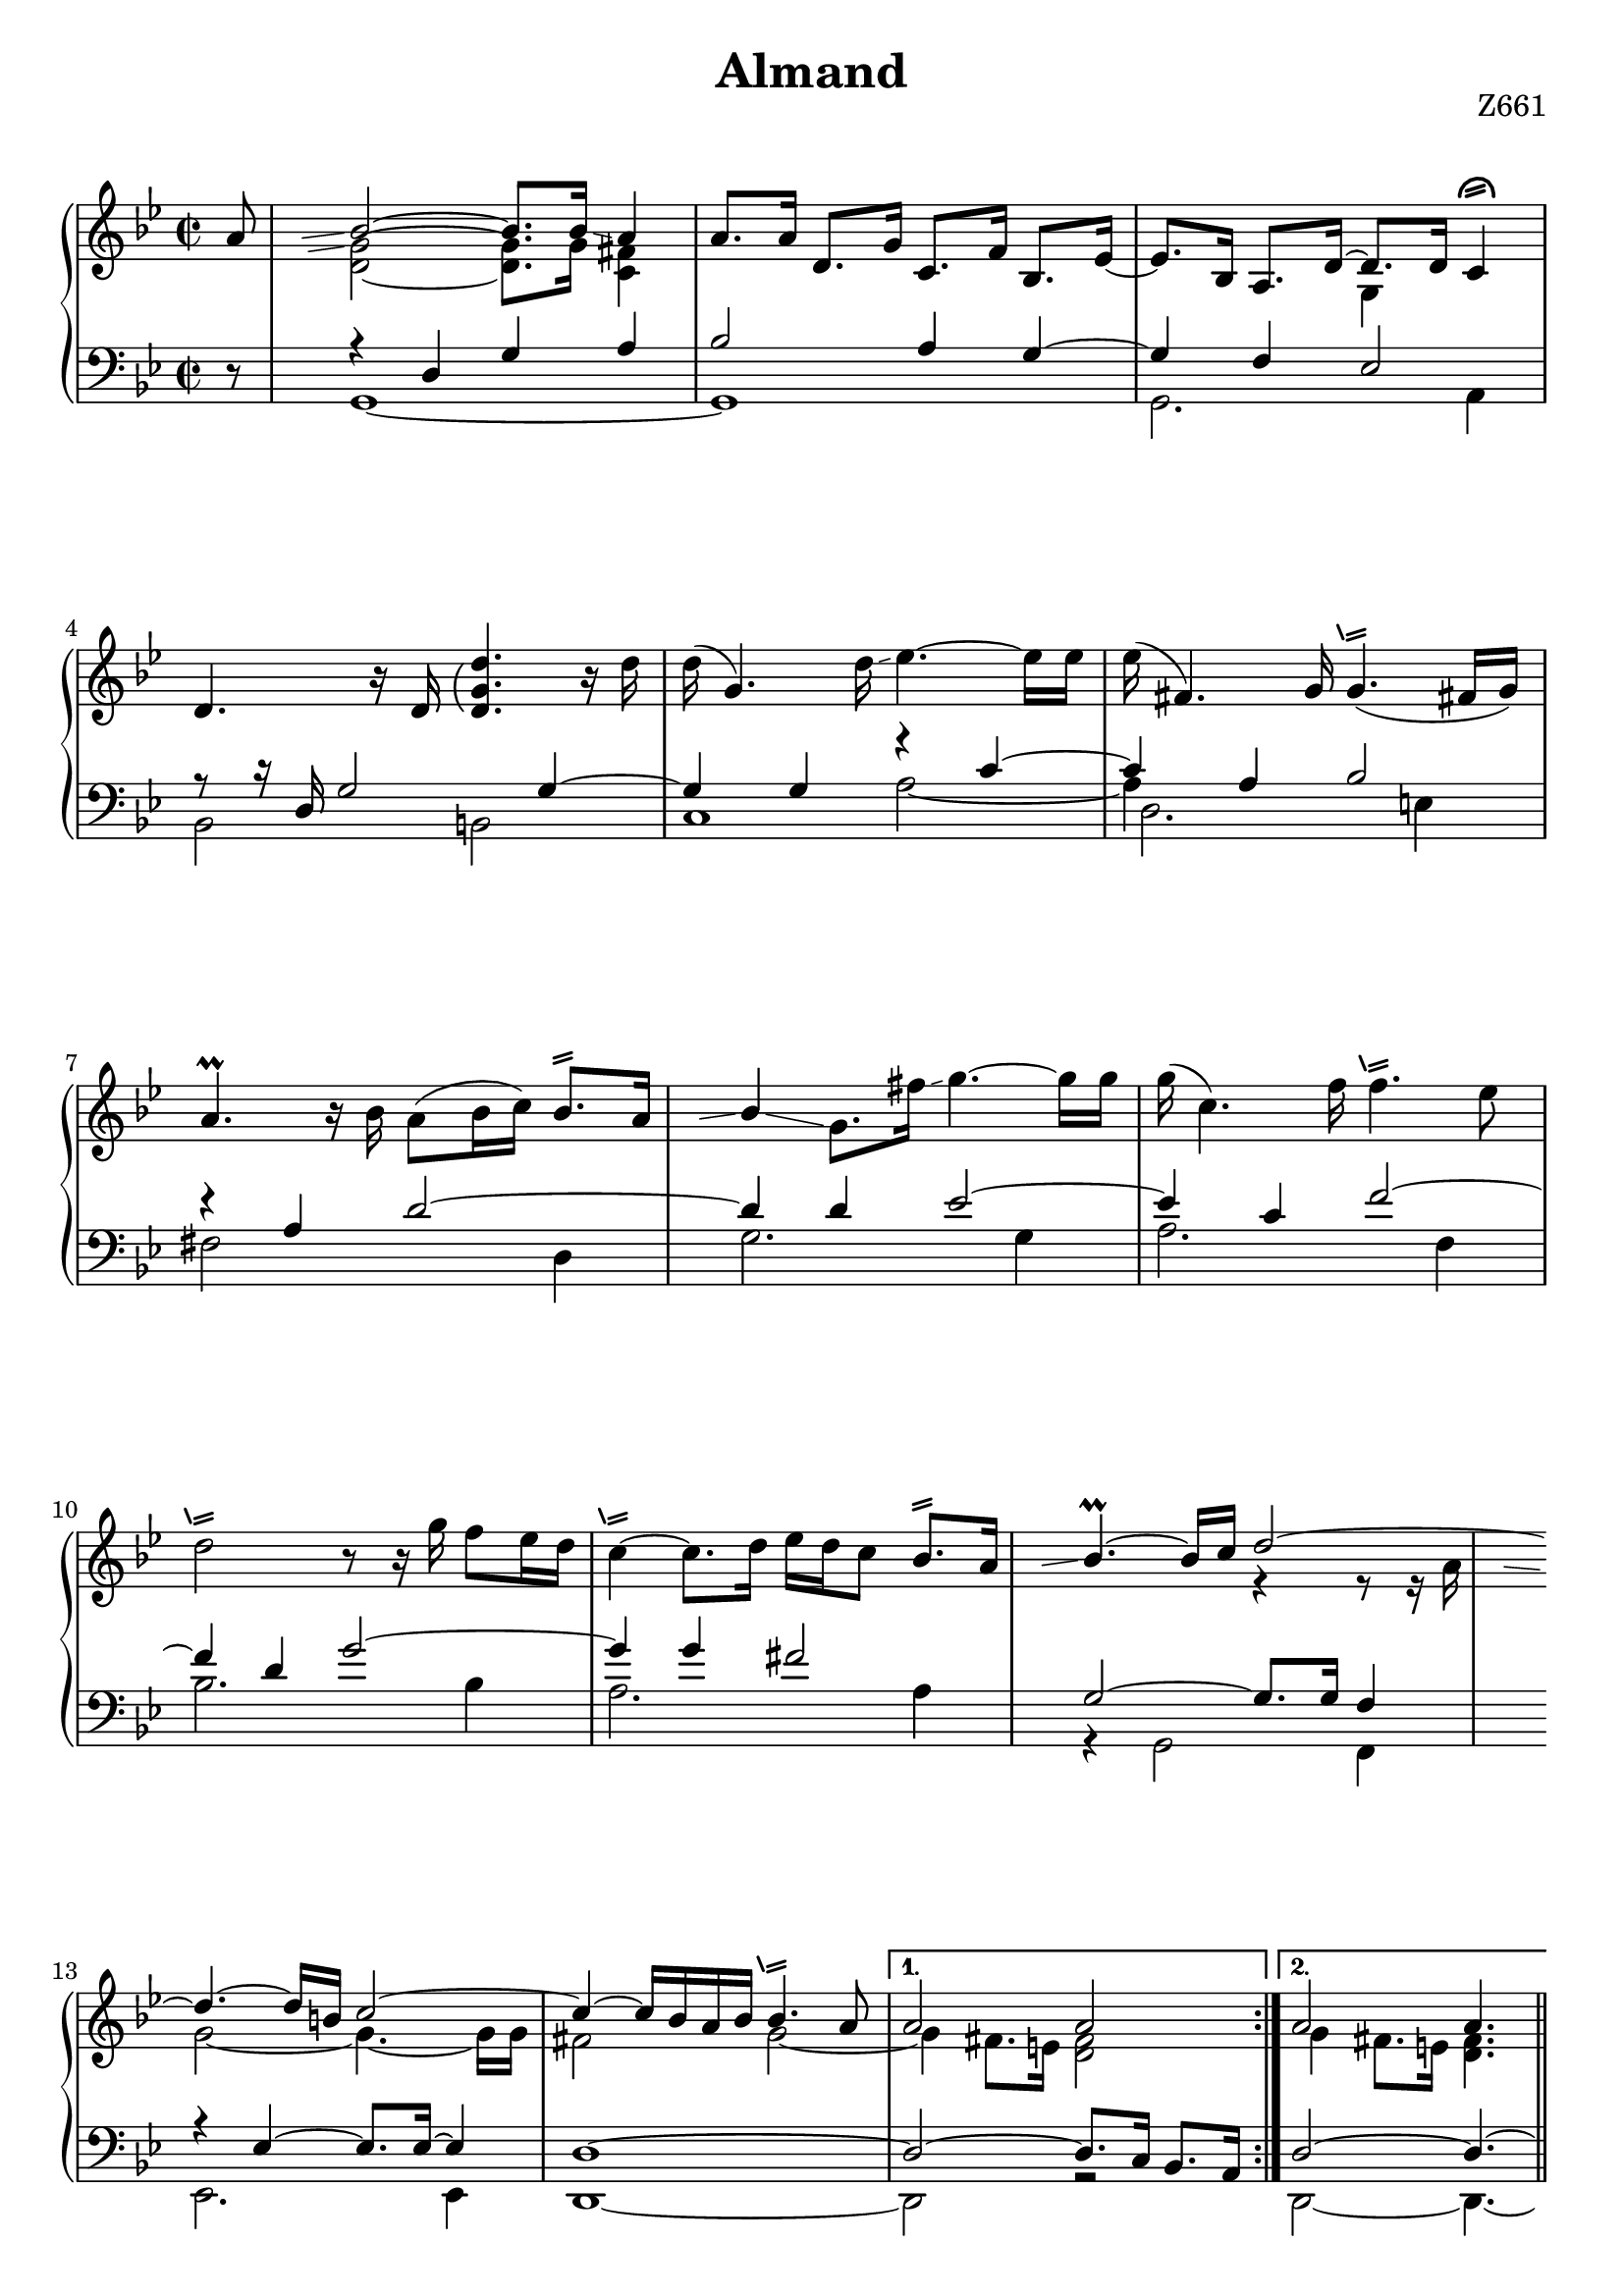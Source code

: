 \version "2.18.2"

cstr = \change Staff = "right"
cstl = \change Staff = "left"
shake = \markup { \path #.2 #'(
    (moveto 0 0)
    (lineto 1.3 .4)
    (moveto 0 .4)
    (lineto 1.3 .8)
    ) }

plainShake = \markup { \path #.2 #'(
    (moveto 0 0)
    (lineto 1.3 .4)
    (moveto 0 .4)
    (lineto 1.3 .8)
    (moveto -0.3 0.1)
    (lineto -0.7 1.1)
    ) }

shakeTurned = \markup { \path #.25 #'(
    (moveto 0 0)
    (lineto 1.3 .4)
    (moveto 0 .4)
    (lineto 1.3 .8)
    (moveto -0.5 0)
    (curveto -0.5 1.5 2 2 2 0)
    ) }

repeatGliss = #(define-music-function (parser location grace)
  (ly:pitch?)
  #{
    % the next two lines ensure the glissando is long enough
    % to be visible
    \once \override Glissando.springs-and-rods
      = #ly:spanner::set-spacing-rods
    \once \override Glissando.minimum-length = #4.5
    \once \hideNotes
    \grace $grace \glissando
  #})


\header {
  title = "Almand"
  opus = "Z661"
  tagline = ##f
}

global = {
  \key g \minor
  \time 2/2
  \override Staff.NoteCollision #'merge-differently-dotted = ##t
  \set Timing.beamExceptions = #'( (end . (((1 . 16) . (4 4 4 4)))) )
}

rightUp = \relative c'' {
  \global
  
  \partial 8
  \repeat volta 2 {
    a8
    \repeatGliss a \voiceOne bes2 ~ bes8. bes16\glissando a4
    \oneVoice a8. a16 d,8. g16 c,8. f16 bes,8. ees16 ~
    ees8. bes16 \voiceOne a8. d16 ~ d8. d16 c4^\shakeTurned
    
    \oneVoice d4. r16 d \arpeggioParenthesis <d g d'>4.\arpeggio r16 d'
    d( g,4.) d'16\glissando ees4. ~ ees16 ees
    ees( fis,4.) g16 g4.(^\plainShake fis!16 g)
    
    a4.-\prall r16 bes a8( bes16 c) bes8.^\shake a16
    \repeatGliss a \once \stemUp bes4\glissando g8. fis'16\glissando g4. ~ g16 g
    g16( c,4.) f16 f4.^\plainShake  ees8
    
    d2^\plainShake r8 r16 g f8 ees16 d
    c4^\plainShake  ~ c8. d16 ees d c8 bes8.^\shake a16
    \repeatGliss a \voiceOne bes4.-\prall ~ bes16 c d2 ~
    
    d4. ~ d16 b c2 ~
    c4 ~ c16 bes a bes bes4.^\plainShake a8 
  } \alternative {
    { a2 a }
    { a2 a4. }
  }
  
  \partial 8
  \repeat volta 2 {
    \oneVoice r16 a
    \voiceOne a4. ~ a16 a \repeatGliss a bes2 ~ 
    bes4. r16 bes aes4^\shake g8.\noBeam aes16\glissando
    g4. r16 d' d4. ~ d16 d
    \repeatGliss d ees4. ~ ees16 ees ees4^\shake d8. ees16
    
    r8 r16 d d8. d16 \repeatGliss d g4 ~ g8. d16
    \oneVoice \stemUp \repeatGliss d cis4. 
    %\once \override Glissando.springs-and-rods = #ly:spanner::set-spacing-rods
    %\once \override Glissando.minimum-length = #5
    %\once \hideNotes
    %\grace d \glissando cis4
    
    r16 e e( a,4.) d16\glissando
    g,4.^\shake r16 c \repeatGliss e, f4. ~ f16 bes
    \stemNeutral \voiceOne bes e,4. f16 e4.^\plainShake d8
    
    \oneVoice r8 d4 ~ d16 g f4.^\plainShake d8
    \repeatGliss d ees4\glissando c8. f16 f4.^\plainShake ees8
    d4.^\plainShake r16 a'\glissando \stemUp bes4.-\prall ~ bes16 bes
    c bes8. a32[ bes] g8\noBeam c16 c4.^\plainShake bes8
    
    a4^\shake\glissando f8. e'16\glissando \oneVoice f4.-\prall ~ f16 f
    f8.[ ees16 d8. c16\glissando] bes4.^\shake c16 a
    \repeatGliss a bes4\glissando g8. a'16\glissando \voiceOne bes4. ~ bes16 a\glissando
    g2 ~ g4. ~ g16 a
    
    fis2^\shake s2
    fis,8. a16 d,8. a'16\glissando bes4. ~ bes16 bes
    a4. bes16 g g4.^\plainShake fis8
    \oneVoice g2. r8 g
    \arpeggioParenthesis <g, bes d g>1\arpeggio
  }
}

rightDown = \relative c' {
  \global
  
  \partial 8
  \repeat volta 2 {
    s8 \stemDown
    \repeatGliss f \stemDown <g d>2 ~ q8. g16 <c, fis>4
    s1 s2 g4 s
    
    s1*8 s2
    \voiceTwo r4 r8 r16 a'
    
    \repeatGliss a g2 ~ g4. ~ g16 g
    fis2 g ~
  } \alternative {
    { g4 fis8. e16 <d fis>2 }
    { g4 fis8. e16 <d fis>4. }
  }
  
  \partial 8
  \repeat volta 2 {
    s8
    r4 d r r8 r16 fis
    \repeatGliss f ees1
    s2 r4 g
    g2 a
    
    r4 g s2
    s2 \cstl \voiceFour s4 d ~ 
    d cis s2
    \cstr \voiceTwo r4 d4 ~ d cis
    
    s1 s1 s1 s1
    s1 s1 s2
    d'2 ~ 
    d4. ~ d16 d\glissando c2 ~
    
    c4. ~ c16 a bes8.[^\prall d16 a8. c16]
    s2 r8 r16 fis,! g4(
    f4.) s8 s2
    s1 
    s1
  }
}

leftUp = \relative c {
  \global
  
  \partial 8
  \repeat volta 2 {
    r8 \voiceOne 
    r4  d g a
    bes2 a4 g ~
    g f ees2
    
    r8 r16 d g2 g4 ~
    g g <<{ \voiceOne r4 c ~ c } 
      \new Voice { \voiceTwo a2 ~ a4 }>>
    a4 bes2
    
    r4 a d2 ~
    d4 d ees2 ~
    ees4 c f2 ~
    
    f4 d g2 ~ 
    g4 g fis2 
    g,2 ~ g8. g16 f4
    
    r4 ees ~ ees8. ees16 ~ ees4
    d1 ~
  } \alternative {
    { d2 ~ d8. c16 bes8. a16 }
    { d2 ~ d4. ~ }
  }
  
  \partial 8
  \repeat volta 2 {
    d8
    \repeatGliss c d2.-\prall d4
    c1
    r8 r16 d g4 ~ g2 ~
    g8. g16 c2 f4
    
    s2 r8 r16 g g4 ~
    g e f2
    e d
    a r4 a ~
    
    a d, ~ d g ~
    g g a2
    r4 f g2
    r4 g ~ g c ~
    
    c a d2 ~ 
    d4 a d2
    g,2 ~ g8. g16 s4
    r ees2.
    
    r4 d2. ~ 
    d1
    r4 c d2
    g, d4 fis
    g1
  }
}

leftDown = \relative c {
  \global
  
  \partial 8
  \repeat volta 2 {
    \voiceTwo s8 
    g1 ~ g g2. a4
    
    bes2 b 
    c1 \voiceFour \once \override NoteColumn.force-hshift = #1 d2. \voiceTwo e4
    
    fis2 s4 d
    g2. g4
    a2. f4
    
    bes2. bes4
    a2. a4
    r4 g,2 f4
    
    ees2. ees4
    d1 ~ 
  } \alternative {
    { d2 r2 }
    { d2 ~ d4. ~}
  }
  
  \partial 8
  \repeat volta 2 {
    d8
    r2 d
    r4 c ~ c2
    b' ~ <g b>
    c f
    
    bes ~ bes4 g
    a2 ~ a
    a r4 g
    r g, a2
    
    bes b
    c r4 a
    bes2. g4
    ees'2 e
    
    f2. d4
    fis2. d4
    r4 g,2 f4
    ees2. ees4
    
    d1 ~
    d
    c2 r4 d 
    r g,2 s4
    r g2.
  }
}

breaks = {
  \partial 8
  \repeat volta 2 {
    s8 s1 \noBreak s1 \noBreak s1 \break
    s1 \noBreak s1 \noBreak s1 \break
    s1 \noBreak s1 \noBreak s1 \break
    s1 \noBreak s1 \noBreak s1 \break
    s1 \noBreak s1 \noBreak
  } \alternative {
    { s1 }
    { s2 s4. }
  } \pageBreak
  
  \partial 8
  \repeat volta 2 {
    s8 s1 \noBreak s1 \noBreak s1 \noBreak s1 \break
    s1 \noBreak s1 \noBreak s1 \noBreak s1 \break
    s1 \noBreak s1 \noBreak s1 \noBreak s1 \break
    s1 \noBreak s1 \noBreak s1 \noBreak s1 \break
    s1 \noBreak s1 \noBreak s1 \noBreak s1 \noBreak s1 \break
  }
}

\score {
  \new PianoStaff <<
    \new Staff = "right" {
      << 
        \breaks
        \new Voice { \rightUp }
        \new Voice { \rightDown }
      >>
    }
    \new Staff = "left" { 
      <<
        \breaks 
        \new Voice { \clef bass \leftUp }
        \new Voice { \leftDown }
      >>
    }
  >>
  \layout { indent = 0 }
}
